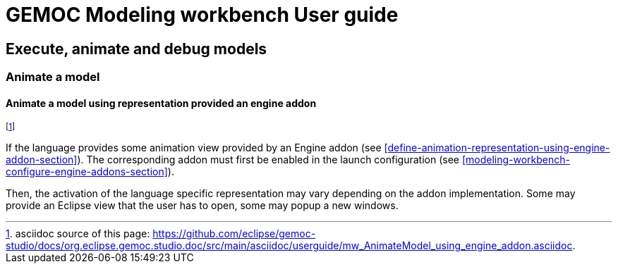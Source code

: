////////////////////////////////////////////////////////////////
//	Reproduce title only if not included in master documentation
////////////////////////////////////////////////////////////////
ifndef::includedInMaster[]
= GEMOC Modeling workbench User guide

== Execute, animate and debug models

=== Animate a model

endif::[]


[[mw-animate-model-using-engine-addon-section]]
==== Animate a model using representation provided an engine addon
footnote:[asciidoc source of this page:  https://github.com/eclipse/gemoc-studio/docs/org.eclipse.gemoc.studio.doc/src/main/asciidoc/userguide/mw_AnimateModel_using_engine_addon.asciidoc.]

If the language provides some animation view provided by an Engine addon (see <<define-animation-representation-using-engine-addon-section>>). The corresponding addon 
must first be enabled in the launch configuration (see <<modeling-workbench-configure-engine-addons-section>>).

Then, the activation of the language specific representation may vary depending on the addon 
implementation. Some may provide an Eclipse view that the user has to open, some may popup a new windows.  
